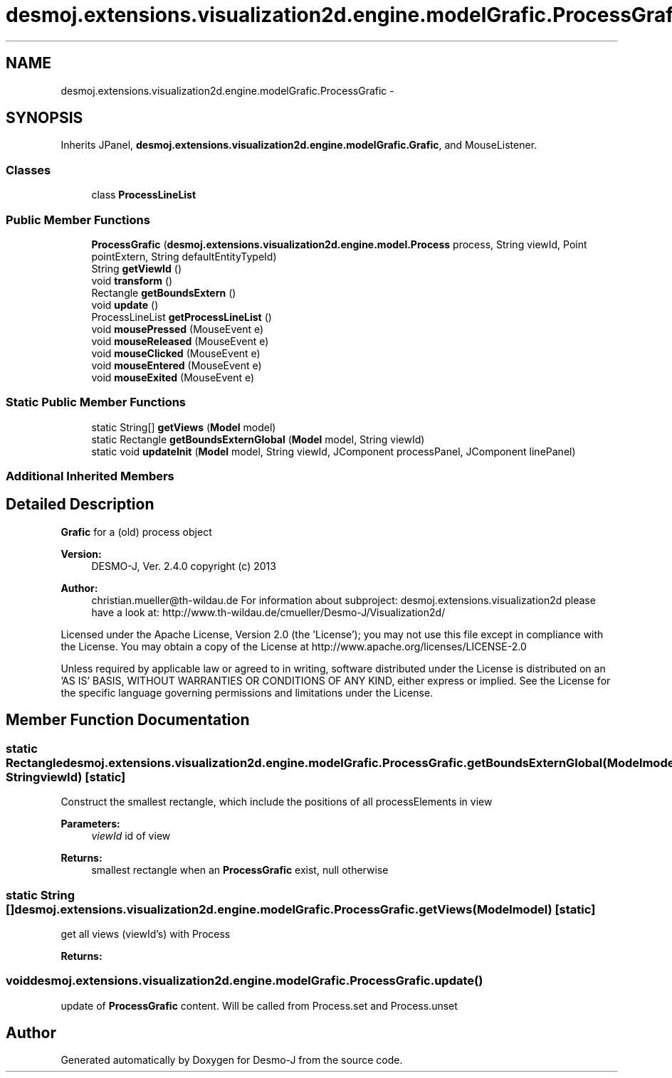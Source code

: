 .TH "desmoj.extensions.visualization2d.engine.modelGrafic.ProcessGrafic" 3 "Wed Dec 4 2013" "Version 1.0" "Desmo-J" \" -*- nroff -*-
.ad l
.nh
.SH NAME
desmoj.extensions.visualization2d.engine.modelGrafic.ProcessGrafic \- 
.SH SYNOPSIS
.br
.PP
.PP
Inherits JPanel, \fBdesmoj\&.extensions\&.visualization2d\&.engine\&.modelGrafic\&.Grafic\fP, and MouseListener\&.
.SS "Classes"

.in +1c
.ti -1c
.RI "class \fBProcessLineList\fP"
.br
.in -1c
.SS "Public Member Functions"

.in +1c
.ti -1c
.RI "\fBProcessGrafic\fP (\fBdesmoj\&.extensions\&.visualization2d\&.engine\&.model\&.Process\fP process, String viewId, Point pointExtern, String defaultEntityTypeId)"
.br
.ti -1c
.RI "String \fBgetViewId\fP ()"
.br
.ti -1c
.RI "void \fBtransform\fP ()"
.br
.ti -1c
.RI "Rectangle \fBgetBoundsExtern\fP ()"
.br
.ti -1c
.RI "void \fBupdate\fP ()"
.br
.ti -1c
.RI "ProcessLineList \fBgetProcessLineList\fP ()"
.br
.ti -1c
.RI "void \fBmousePressed\fP (MouseEvent e)"
.br
.ti -1c
.RI "void \fBmouseReleased\fP (MouseEvent e)"
.br
.ti -1c
.RI "void \fBmouseClicked\fP (MouseEvent e)"
.br
.ti -1c
.RI "void \fBmouseEntered\fP (MouseEvent e)"
.br
.ti -1c
.RI "void \fBmouseExited\fP (MouseEvent e)"
.br
.in -1c
.SS "Static Public Member Functions"

.in +1c
.ti -1c
.RI "static String[] \fBgetViews\fP (\fBModel\fP model)"
.br
.ti -1c
.RI "static Rectangle \fBgetBoundsExternGlobal\fP (\fBModel\fP model, String viewId)"
.br
.ti -1c
.RI "static void \fBupdateInit\fP (\fBModel\fP model, String viewId, JComponent processPanel, JComponent linePanel)"
.br
.in -1c
.SS "Additional Inherited Members"
.SH "Detailed Description"
.PP 
\fBGrafic\fP for a (old) process object
.PP
\fBVersion:\fP
.RS 4
DESMO-J, Ver\&. 2\&.4\&.0 copyright (c) 2013 
.RE
.PP
\fBAuthor:\fP
.RS 4
christian.mueller@th-wildau.de For information about subproject: desmoj\&.extensions\&.visualization2d please have a look at: http://www.th-wildau.de/cmueller/Desmo-J/Visualization2d/
.RE
.PP
Licensed under the Apache License, Version 2\&.0 (the 'License'); you may not use this file except in compliance with the License\&. You may obtain a copy of the License at http://www.apache.org/licenses/LICENSE-2.0
.PP
Unless required by applicable law or agreed to in writing, software distributed under the License is distributed on an 'AS IS' BASIS, WITHOUT WARRANTIES OR CONDITIONS OF ANY KIND, either express or implied\&. See the License for the specific language governing permissions and limitations under the License\&. 
.SH "Member Function Documentation"
.PP 
.SS "static Rectangle desmoj\&.extensions\&.visualization2d\&.engine\&.modelGrafic\&.ProcessGrafic\&.getBoundsExternGlobal (\fBModel\fPmodel, StringviewId)\fC [static]\fP"
Construct the smallest rectangle, which include the positions of all processElements in view 
.PP
\fBParameters:\fP
.RS 4
\fIviewId\fP id of view 
.RE
.PP
\fBReturns:\fP
.RS 4
smallest rectangle when an \fBProcessGrafic\fP exist, null otherwise 
.RE
.PP

.SS "static String [] desmoj\&.extensions\&.visualization2d\&.engine\&.modelGrafic\&.ProcessGrafic\&.getViews (\fBModel\fPmodel)\fC [static]\fP"
get all views (viewId's) with Process 
.PP
\fBReturns:\fP
.RS 4

.RE
.PP

.SS "void desmoj\&.extensions\&.visualization2d\&.engine\&.modelGrafic\&.ProcessGrafic\&.update ()"
update of \fBProcessGrafic\fP content\&. Will be called from Process\&.set and Process\&.unset 

.SH "Author"
.PP 
Generated automatically by Doxygen for Desmo-J from the source code\&.
